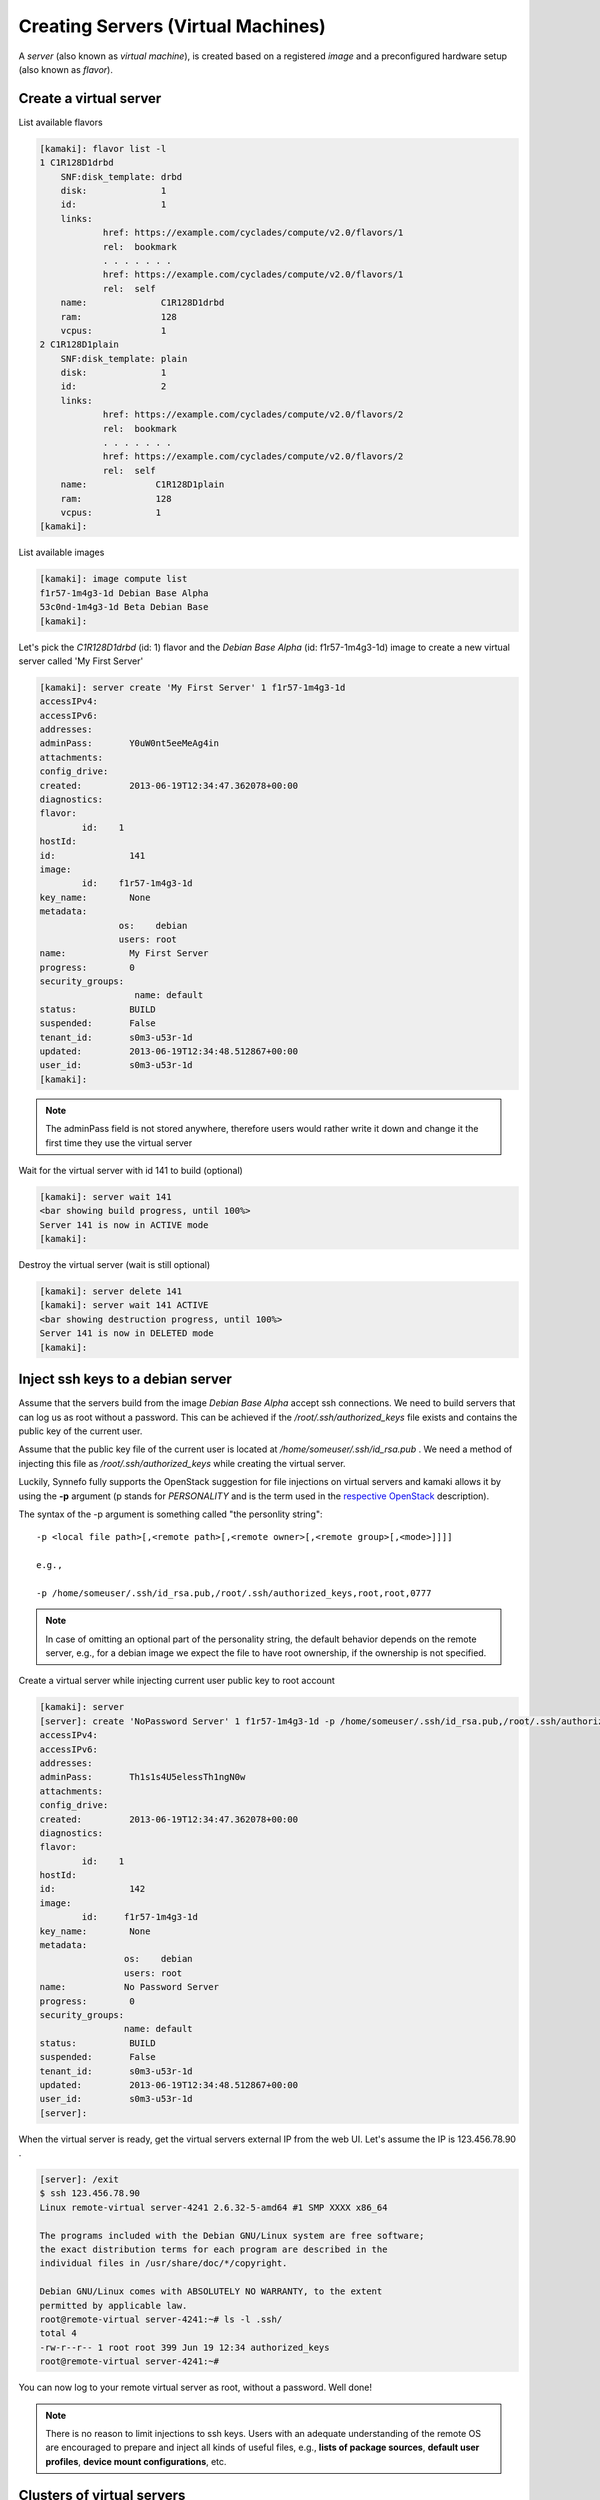 Creating Servers (Virtual Machines)
===================================

A `server` (also known as `virtual machine`), is created based on a registered
`image` and a preconfigured hardware setup (also known as `flavor`).

Create a virtual server
-----------------------

List available flavors

.. code-block:: console

    [kamaki]: flavor list -l
    1 C1R128D1drbd
        SNF:disk_template: drbd
        disk:              1
        id:                1
        links:
                href: https://example.com/cyclades/compute/v2.0/flavors/1
                rel:  bookmark
                . . . . . . .
                href: https://example.com/cyclades/compute/v2.0/flavors/1
                rel:  self
        name:              C1R128D1drbd
        ram:               128
        vcpus:             1
    2 C1R128D1plain
        SNF:disk_template: plain
        disk:              1
        id:                2
        links:
                href: https://example.com/cyclades/compute/v2.0/flavors/2
                rel:  bookmark
                . . . . . . .
                href: https://example.com/cyclades/compute/v2.0/flavors/2
                rel:  self
        name:             C1R128D1plain
        ram:              128
        vcpus:            1
    [kamaki]:

List available images

.. code-block:: console

    [kamaki]: image compute list
    f1r57-1m4g3-1d Debian Base Alpha
    53c0nd-1m4g3-1d Beta Debian Base
    [kamaki]:

Let's pick the `C1R128D1drbd` (id: 1) flavor and the `Debian Base Alpha` (id:
f1r57-1m4g3-1d) image to create a new virtual server called 'My First Server'

.. code-block:: console

    [kamaki]: server create 'My First Server' 1 f1r57-1m4g3-1d
    accessIPv4:
    accessIPv6:
    addresses:
    adminPass:       Y0uW0nt5eeMeAg4in
    attachments:
    config_drive:
    created:         2013-06-19T12:34:47.362078+00:00
    diagnostics:
    flavor:
            id:    1
    hostId:
    id:              141
    image:
            id:    f1r57-1m4g3-1d
    key_name:        None
    metadata:
                   os:    debian
                   users: root
    name:            My First Server
    progress:        0
    security_groups:
                      name: default
    status:          BUILD
    suspended:       False
    tenant_id:       s0m3-u53r-1d
    updated:         2013-06-19T12:34:48.512867+00:00
    user_id:         s0m3-u53r-1d
    [kamaki]:

.. note:: The adminPass field is not stored anywhere, therefore users would
    rather write it down and change it the first time they use the virtual server

Wait for the virtual server with id 141 to build (optional)

.. code-block:: console

    [kamaki]: server wait 141
    <bar showing build progress, until 100%>
    Server 141 is now in ACTIVE mode
    [kamaki]:

Destroy the virtual server (wait is still optional)

.. code-block:: console

    [kamaki]: server delete 141
    [kamaki]: server wait 141 ACTIVE
    <bar showing destruction progress, until 100%>
    Server 141 is now in DELETED mode
    [kamaki]:

Inject ssh keys to a debian server
----------------------------------

Assume that the servers build from the image `Debian Base Alpha` accept ssh
connections. We need to build servers that can log us as root without a
password. This can be achieved if the `/root/.ssh/authorized_keys` file exists
and contains the public key of the current user.

Assume that the public key file of the current user is located at
`/home/someuser/.ssh/id_rsa.pub` . We need a method of injecting this file as
`/root/.ssh/authorized_keys` while creating the virtual server.

Luckily, Synnefo fully supports the OpenStack suggestion for file injections on
virtual servers and kamaki allows it by using the **-p** argument (p stands for
`PERSONALITY` and is the term used in the
`respective OpenStack <http://docs.openstack.org/api/openstack-compute/2/content/CreateServers.html>`_ description).

The syntax of the -p argument is something called "the personlity string"::

    -p <local file path>[,<remote path>[,<remote owner>[,<remote group>[,<mode>]]]]

    e.g.,

    -p /home/someuser/.ssh/id_rsa.pub,/root/.ssh/authorized_keys,root,root,0777

.. note:: In case of omitting an optional part of the personality string, the
    default behavior depends on the remote server, e.g., for a debian image we
    expect the file to have root ownership, if the ownership is not specified.

Create a virtual server while injecting current user public key to root account

.. code-block:: console

    [kamaki]: server
    [server]: create 'NoPassword Server' 1 f1r57-1m4g3-1d -p /home/someuser/.ssh/id_rsa.pub,/root/.ssh/authorized_keys
    accessIPv4:
    accessIPv6:
    addresses:
    adminPass:       Th1s1s4U5elessTh1ngN0w
    attachments:
    config_drive:
    created:         2013-06-19T12:34:47.362078+00:00
    diagnostics:
    flavor:
            id:    1
    hostId:
    id:              142
    image:
            id:     f1r57-1m4g3-1d
    key_name:        None
    metadata:
                    os:    debian
                    users: root
    name:           No Password Server
    progress:        0
    security_groups:
                    name: default
    status:          BUILD
    suspended:       False
    tenant_id:       s0m3-u53r-1d
    updated:         2013-06-19T12:34:48.512867+00:00
    user_id:         s0m3-u53r-1d
    [server]:

When the virtual server is ready, get the virtual servers external IP from the web UI. Let's assume the
IP is 123.456.78.90 .

.. code-block:: console

    [server]: /exit
    $ ssh 123.456.78.90
    Linux remote-virtual server-4241 2.6.32-5-amd64 #1 SMP XXXX x86_64

    The programs included with the Debian GNU/Linux system are free software;
    the exact distribution terms for each program are described in the
    individual files in /usr/share/doc/*/copyright.

    Debian GNU/Linux comes with ABSOLUTELY NO WARRANTY, to the extent
    permitted by applicable law.
    root@remote-virtual server-4241:~# ls -l .ssh/
    total 4
    -rw-r--r-- 1 root root 399 Jun 19 12:34 authorized_keys
    root@remote-virtual server-4241:~#

You can now log to your remote virtual server as root, without a password. Well done!

.. note:: There is no reason to limit injections to ssh keys. Users with an
    adequate understanding of the remote OS are encouraged to prepare and
    inject all kinds of useful files, e.g., **lists of package sources**,
    **default user profiles**, **device mount configurations**, etc.

Clusters of virtual servers
---------------------------

A cluster of virtual servers can be created and deleted using special
arguments.

A convention is necessary: all servers belonging to the same cluster will have
names with a common prefix e.g., *cluster1*, *cluster2*, etc. This prefix
acts as the cluster name or the cluster key. Still, users must be careful not to
confuse cluster servers with other servers that coincidentally have the same
prefix (e.g., *cluster_of_stars*).

First, let's create a cluster of 4 servers. Each server will run the image with
id *f1r57-1m4g3-1d* on the hardware specified by the flavor with id *1*. The
prefix of the cluster will be "my cluster "

.. code-block:: console

    $ kamaki
    [kamaki]: server
    [server]: create "my cluster " 1 f1r57-1m4g3-1d --cluster-size=4 --wait
    ... <omitted for clarity>
    adminPass:       S0mePassw0rd0n3
    created:         2013-06-19T12:34:49.362078+00:00
    flavor:
            id:    1
    id:              322
    image:
            id:    f1r57-1m4g3-1d
    name:            my cluster 1
    [progress bar waiting server to build]
    Server 321: status is now ACTIVE

    ... <omitted for clarity>
    adminPass:       S0mePassw0rdTwo
    created:         2013-06-19T12:34:47.362078+00:00
    flavor:
            id:    1
    id:              321
    image:
            id:    f1r57-1m4g3-1d
    name:            my cluster 2
    [progress bar waiting server to build]
    Server 322: status is now ACTIVE

    ... <omitted for clarity>
    adminPass:       S0mePassw0rdThree
    created:         2013-06-19T12:34:55.362078+00:00
    flavor:
            id:    1
    id:              323
    image:
            id:    f1r57-1m4g3-1d
    name:            my cluster 3
    [progress bar waiting server to build]
    Server 323: status is now ACTIVE

    ... <omitted for clarity>
    adminPass:       S0mePassw0rdFour
    created:         2013-06-19T12:34:59.362078+00:00
    flavor:
            id:    1
    id:              324
    image:
            id:    f1r57-1m4g3-1d
    name:            my cluster 4
    [progress bar waiting server to build]
    Server 324: status is now ACTIVE

.. note:: The creation dates are similar but not ordered. This is because the
    servers are created asynchronously. To deactivate asynchronous operations
    in kamaki, set max_theads to 1

    .. code-block:: console

        # Deactivate multithreading

        [server]: /config set max_theads 1

.. note:: the *- - wait* argument is optional, but if not used, the *create*
    call will terminate as long as the servers are spawned, even if they are
    not built yet.

.. warning:: The server details (password, etc.) are printed in
    **standard output** while the progress bar and notification messages are
    printed in **standard error**

Now, let's see our clusters:

.. code-block:: console

    [server]: list --name-prefix "my cluster "
    321 my cluster 2
    322 my cluster 1
    323 my cluster 3
    324 my cluster 4

For demonstration purposes, let's suppose that the maximum resource limit is
reached if we create 2 more servers. We will attempt to expand "my cluster" by
4 servers, expecting kamaki to raise a quota-related error.

.. code-block:: console

    $ kamaki
    [kamaki]: server
    [server]: create "my cluster " 1 f1r57-1m4g3-1d --cluster-size=4 --wait
    Failed to build 4 servers
    Found 2 matching servers:
    325 my cluster 1
    326 my cluster 2
    Check if any of these servers should be removed

    (413) REQUEST ENTITY TOO LARGE overLimit (Resource Limit Exceeded for your
    account.)
    |  Limit for resource 'Virtual Machine' exceeded for your account.
    Available: 0, Requested: 1

The cluster expansion has failed, but 2 of the attempted 4 servers are being
created right now. It's up to the users judgment to destroy them or keep them.

First, we need to list all servers:

.. code-block:: console

    [server] list --name-prefix="my cluster "
    321 my cluster 2
    322 my cluster 1
    323 my cluster 3
    324 my cluster 4
    325 my cluster 1
    326 my cluster 2

.. warning:: Kamaki will always create clusters by attaching an increment at
    the right of the prefix. The increments always start from 1.

Now, our cluster seems messed up. Let's destroy it and rebuilt it.

.. code-block:: console

    [server]: delete "my cluster " --cluster --wait
    [progress bar waiting server to be deleted]
    Server 321: status is now DELETED

    [progress bar waiting server to be deleted]
    Server 322: status is now DELETED

    [progress bar waiting server to be deleted]
    Server 323: status is now DELETED

    [progress bar waiting server to be deleted]
    Server 324: status is now DELETED

    [progress bar waiting server to be deleted]
    Server 325: status is now DELETED

    [progress bar waiting server to be deleted]
    Server 326: status is now DELETED

.. note:: *delete* performs a single deletion if feeded with a server id, but
    it performs a mass deletion, based on the name, if called with --cluster

While creating the first cluster, we had to note down all passwords 

The passwords for each server are printed on the console while creating them.
It would be far more convenient, though, if we could massively inject an ssh
key into all of them. Let's do that!

.. code-block:: console

    [server]: create "my new cluster " 1 f1r57-1m4g3-1d --cluster-size=4 --wait --personality /home/someuser/.ssh/id_rsa.pub,/root/.ssh/authorized_keys,root,root,0777

    ... <output omitted for clarity>

Now, let's check if the cluster has been created.

.. code-block:: console

    [server]: list --name-prefix="my new cluster "
    321 my new cluster 1
    322 my new cluster 2
    323 my new cluster 3
    324 my new cluster 4

We now have a cluster of 4 virtual servers and we can ssh in all of them
without a password.

Here is a bash script for creating clusters:

.. code-block:: bash

    #!/bin/bash

    CL_PREFIX="cluster"
    CL_SIZE=4

    PUB_KEYS="${HOME}/.ssh/id_rsa.pub"
    OUT="cl_servers.txt"

    CLOUD=`kamaki config get default_cloud`
    FLAVOR_ID=1
    IMAGE_ID="f1r57-1m4g3-1d"

    echo "Clean up cluster \"${CL_PREFIX}\""
    kamaki --cloud=${CLOUD} server delete ${CL_PREFIX} --cluster --wait
    echo "Cluster \"${CL_PREFIX}\"" > ${OUT}

    echo "Create cluster \"${CL_PREFIX}\" of size ${CL_SIZE}"
    kamaki --cloud=${CLOUD} server create ${CL_PREFIX} ${FLAVOR_ID} ${IMAGE_ID}
        --cluster-size=${CL_SIZE} --wait
        --personality ${PUB_KEYS},/root/.ssh/authorized_keys,root,root >>${OUT}

    echo "A list of created servers can be found at ${OUT}"
